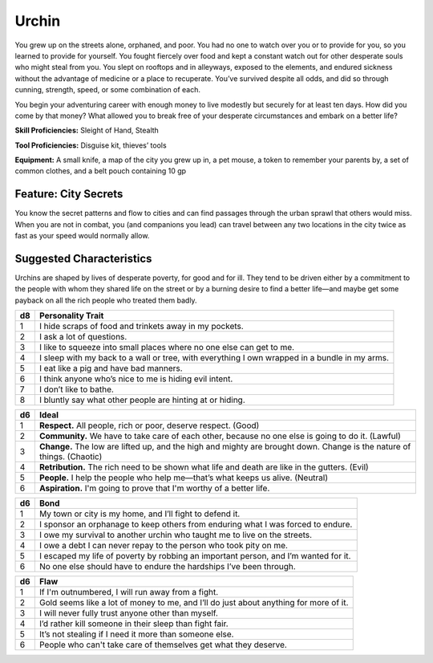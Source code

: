 
.. _srd:background-urchin:

Urchin
------

You grew up on the streets alone, orphaned, and poor. You had no one to watch
over you or to provide for you, so you learned to provide for yourself. You
fought fiercely over food and kept a constant watch out for other desperate
souls who might steal from you. You slept on rooftops and in alleyways, exposed
to the elements, and endured sickness without the advantage of medicine or a
place to recuperate. You’ve survived despite all odds, and did so through
cunning, strength, speed, or some combination of each.

You begin your adventuring career with enough money to live modestly but
securely for at least ten days. How did you come by that money? What
allowed you to break free of your desperate circumstances and embark
on a better life?

**Skill Proficiencies:** Sleight of Hand, Stealth

**Tool Proficiencies:** Disguise kit, thieves’ tools

**Equipment:** A small knife, a map of the city you grew up in, a pet mouse,
a token to remember your parents by, a set of common clothes, and a belt
pouch containing 10 gp

Feature: City Secrets
~~~~~~~~~~~~~~~~~~~~~

You know the secret patterns and flow to cities and can find passages
through the urban sprawl that others would miss. When you are not in
combat, you (and companions you lead) can travel between any two
locations in the city twice as fast as your speed would normally allow.

Suggested Characteristics
~~~~~~~~~~~~~~~~~~~~~~~~~

Urchins are shaped by lives of desperate poverty, for good and for ill.
They tend to be driven either by a commitment to the people with whom
they shared life on the street or by a burning desire to find a better
life—and maybe get some payback on all the rich people who treated them badly.

+----------+------------------------------------------------------------------------------------------------------------------------+
| d8       | Personality Trait                                                                                                      |
+==========+========================================================================================================================+
| 1        | I hide scraps of food and trinkets away in my pockets.                                                                 |
+----------+------------------------------------------------------------------------------------------------------------------------+
| 2        | I ask a lot of questions.                                                                                              |
+----------+------------------------------------------------------------------------------------------------------------------------+
| 3        | I like to squeeze into small places where no one else can get to me.                                                   |
+----------+------------------------------------------------------------------------------------------------------------------------+
| 4        | I sleep with my back to a wall or tree, with everything I own wrapped in a bundle in my arms.                          |
+----------+------------------------------------------------------------------------------------------------------------------------+
| 5        | I eat like a pig and have bad manners.                                                                                 |
+----------+------------------------------------------------------------------------------------------------------------------------+
| 6        | I think anyone who’s nice to me is hiding evil intent.                                                                 |
+----------+------------------------------------------------------------------------------------------------------------------------+
| 7        | I don’t like to bathe.                                                                                                 |
+----------+------------------------------------------------------------------------------------------------------------------------+
| 8        | I bluntly say what other people are hinting at or hiding.                                                              |
+----------+------------------------------------------------------------------------------------------------------------------------+

+------------+--------------------------------------------------------------------------------------------------------------------------+
| d6         | Ideal                                                                                                                    |
+============+==========================================================================================================================+
| 1          | **Respect.** All people, rich or poor, deserve respect. (Good)                                                           |
+------------+--------------------------------------------------------------------------------------------------------------------------+
| 2          | **Community.** We have to take care of each other, because no one else is going to do it. (Lawful)                       |
+------------+--------------------------------------------------------------------------------------------------------------------------+
| 3          | **Change.** The low are lifted up, and the high and mighty are brought down. Change is the nature of things. (Chaotic)   |
+------------+--------------------------------------------------------------------------------------------------------------------------+
| 4          | **Retribution.** The rich need to be shown what life and death are like in the gutters. (Evil)                           |
+------------+--------------------------------------------------------------------------------------------------------------------------+
| 5          | **People.** I help the people who help me—that’s what keeps us alive. (Neutral)                                          |
+------------+--------------------------------------------------------------------------------------------------------------------------+
| 6          | **Aspiration.** I'm going to prove that I'm worthy of a better life.                                                     |
+------------+--------------------------------------------------------------------------------------------------------------------------+

+----------+--------------------------------------------------------------------------------------------+
| d6       | Bond                                                                                       |
+==========+============================================================================================+
| 1        | My town or city is my home, and I’ll fight to defend it.                                   |
+----------+--------------------------------------------------------------------------------------------+
| 2        | I sponsor an orphanage to keep others from enduring what I was forced to endure.           |
+----------+--------------------------------------------------------------------------------------------+
| 3        | I owe my survival to another urchin who taught me to live on the streets.                  |
+----------+--------------------------------------------------------------------------------------------+
| 4        | I owe a debt I can never repay to the person who took pity on me.                          |
+----------+--------------------------------------------------------------------------------------------+
| 5        | I escaped my life of poverty by robbing an important person, and I’m wanted for it.        |
+----------+--------------------------------------------------------------------------------------------+
| 6        | No one else should have to endure the hardships I’ve been through.                         |
+----------+--------------------------------------------------------------------------------------------+

+----------+---------------------------------------------------------------------------------------------------+
| d6       | Flaw                                                                                              |
+==========+===================================================================================================+
| 1        | If I'm outnumbered, I will run away from a fight.                                                 |
+----------+---------------------------------------------------------------------------------------------------+
| 2        | Gold seems like a lot of money to me, and I’ll do just about anything for more of it.             |
+----------+---------------------------------------------------------------------------------------------------+
| 3        | I will never fully trust anyone other than myself.                                                |
+----------+---------------------------------------------------------------------------------------------------+
| 4        | I’d rather kill someone in their sleep than fight fair.                                           |
+----------+---------------------------------------------------------------------------------------------------+
| 5        | It’s not stealing if I need it more than someone else.                                            |
+----------+---------------------------------------------------------------------------------------------------+
| 6        | People who can't take care of themselves get what they deserve.                                   |
+----------+---------------------------------------------------------------------------------------------------+
